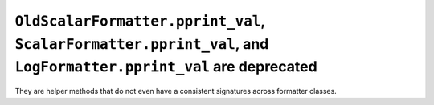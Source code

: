 ``OldScalarFormatter.pprint_val``, ``ScalarFormatter.pprint_val``, and ``LogFormatter.pprint_val`` are deprecated
`````````````````````````````````````````````````````````````````````````````````````````````````````````````````
They are helper methods that do not even have a consistent signatures across formatter classes.
